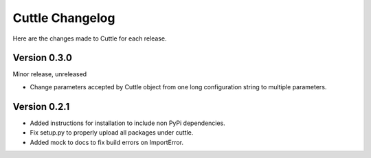 ################
Cuttle Changelog
################

Here are the changes made to Cuttle for each release.

Version 0.3.0
-------------

Minor release, unreleased

- Change parameters accepted by Cuttle object from one long configuration string
  to multiple parameters.

Version 0.2.1
-------------

- Added instructions for installation to include non PyPi dependencies.
- Fix setup.py to properly upload all packages under cuttle.
- Added mock to docs to fix build errors on ImportError.

